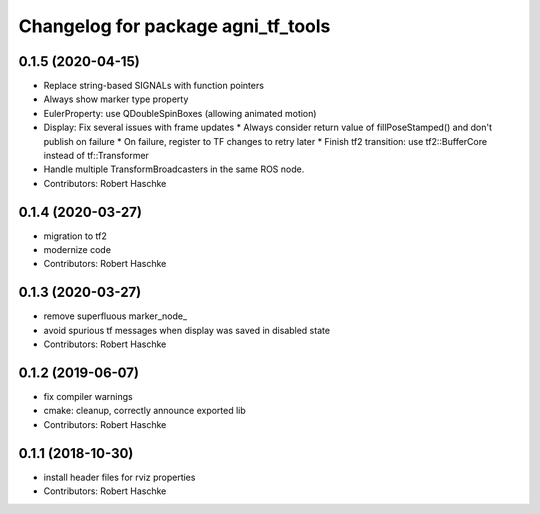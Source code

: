 ^^^^^^^^^^^^^^^^^^^^^^^^^^^^^^^^^^^
Changelog for package agni_tf_tools
^^^^^^^^^^^^^^^^^^^^^^^^^^^^^^^^^^^

0.1.5 (2020-04-15)
------------------
* Replace string-based SIGNALs with function pointers
* Always show marker type property
* EulerProperty: use QDoubleSpinBoxes (allowing animated motion)
* Display: Fix several issues with frame updates
  * Always consider return value of fillPoseStamped() and don't publish on failure
  * On failure, register to TF changes to retry later
  * Finish tf2 transition: use tf2::BufferCore instead of tf::Transformer
* Handle multiple TransformBroadcasters in the same ROS node.
* Contributors: Robert Haschke

0.1.4 (2020-03-27)
------------------
* migration to tf2
* modernize code
* Contributors: Robert Haschke

0.1.3 (2020-03-27)
------------------
* remove superfluous marker_node\_
* avoid spurious tf messages when display was saved in disabled state
* Contributors: Robert Haschke

0.1.2 (2019-06-07)
------------------
* fix compiler warnings
* cmake: cleanup, correctly announce exported lib
* Contributors: Robert Haschke

0.1.1 (2018-10-30)
------------------
* install header files for rviz properties
* Contributors: Robert Haschke
